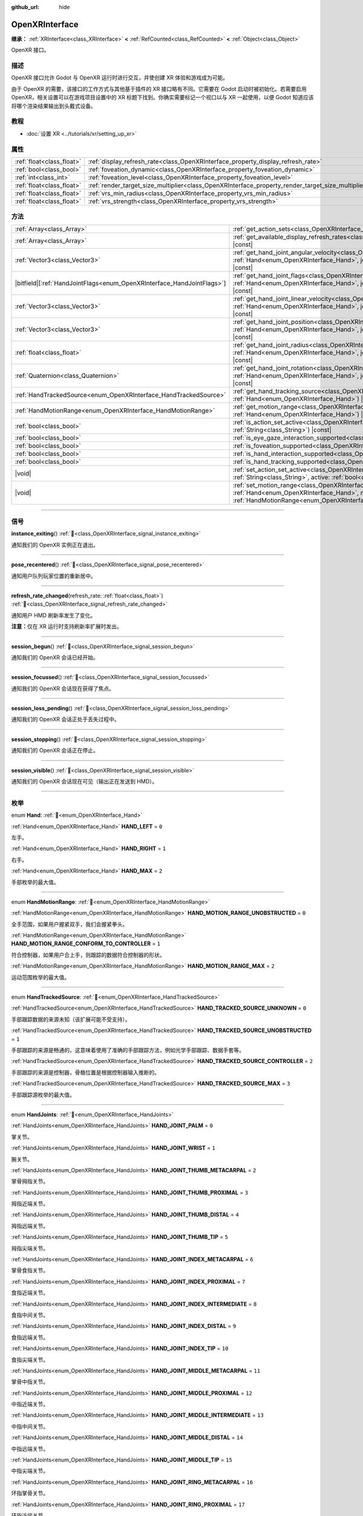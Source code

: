 :github_url: hide

.. DO NOT EDIT THIS FILE!!!
.. Generated automatically from Godot engine sources.
.. Generator: https://github.com/godotengine/godot/tree/4.4/doc/tools/make_rst.py.
.. XML source: https://github.com/godotengine/godot/tree/4.4/modules/openxr/doc_classes/OpenXRInterface.xml.

.. _class_OpenXRInterface:

OpenXRInterface
===============

**继承：** :ref:`XRInterface<class_XRInterface>` **<** :ref:`RefCounted<class_RefCounted>` **<** :ref:`Object<class_Object>`

OpenXR 接口。

.. rst-class:: classref-introduction-group

描述
----

OpenXR 接口允许 Godot 与 OpenXR 运行时进行交互，并使创建 XR 体验和游戏成为可能。

由于 OpenXR 的需要，该接口的工作方式与其他基于插件的 XR 接口略有不同。它需要在 Godot 启动时被初始化。若需要启用 OpenXR，相关设置可以在游戏项目设置中的 XR 标题下找到。你确实需要标记一个视口以与 XR 一起使用，以便 Godot 知道应该将哪个渲染结果输出到头戴式设备。

.. rst-class:: classref-introduction-group

教程
----

- :doc:`设置 XR <../tutorials/xr/setting_up_xr>`

.. rst-class:: classref-reftable-group

属性
----

.. table::
   :widths: auto

   +---------------------------+----------------------------------------------------------------------------------------------------+-----------+
   | :ref:`float<class_float>` | :ref:`display_refresh_rate<class_OpenXRInterface_property_display_refresh_rate>`                   | ``0.0``   |
   +---------------------------+----------------------------------------------------------------------------------------------------+-----------+
   | :ref:`bool<class_bool>`   | :ref:`foveation_dynamic<class_OpenXRInterface_property_foveation_dynamic>`                         | ``false`` |
   +---------------------------+----------------------------------------------------------------------------------------------------+-----------+
   | :ref:`int<class_int>`     | :ref:`foveation_level<class_OpenXRInterface_property_foveation_level>`                             | ``0``     |
   +---------------------------+----------------------------------------------------------------------------------------------------+-----------+
   | :ref:`float<class_float>` | :ref:`render_target_size_multiplier<class_OpenXRInterface_property_render_target_size_multiplier>` | ``1.0``   |
   +---------------------------+----------------------------------------------------------------------------------------------------+-----------+
   | :ref:`float<class_float>` | :ref:`vrs_min_radius<class_OpenXRInterface_property_vrs_min_radius>`                               | ``20.0``  |
   +---------------------------+----------------------------------------------------------------------------------------------------+-----------+
   | :ref:`float<class_float>` | :ref:`vrs_strength<class_OpenXRInterface_property_vrs_strength>`                                   | ``1.0``   |
   +---------------------------+----------------------------------------------------------------------------------------------------+-----------+

.. rst-class:: classref-reftable-group

方法
----

.. table::
   :widths: auto

   +--------------------------------------------------------------------------+-------------------------------------------------------------------------------------------------------------------------------------------------------------------------------------------------------------------------------+
   | :ref:`Array<class_Array>`                                                | :ref:`get_action_sets<class_OpenXRInterface_method_get_action_sets>`\ (\ ) |const|                                                                                                                                            |
   +--------------------------------------------------------------------------+-------------------------------------------------------------------------------------------------------------------------------------------------------------------------------------------------------------------------------+
   | :ref:`Array<class_Array>`                                                | :ref:`get_available_display_refresh_rates<class_OpenXRInterface_method_get_available_display_refresh_rates>`\ (\ ) |const|                                                                                                    |
   +--------------------------------------------------------------------------+-------------------------------------------------------------------------------------------------------------------------------------------------------------------------------------------------------------------------------+
   | :ref:`Vector3<class_Vector3>`                                            | :ref:`get_hand_joint_angular_velocity<class_OpenXRInterface_method_get_hand_joint_angular_velocity>`\ (\ hand\: :ref:`Hand<enum_OpenXRInterface_Hand>`, joint\: :ref:`HandJoints<enum_OpenXRInterface_HandJoints>`\ ) |const| |
   +--------------------------------------------------------------------------+-------------------------------------------------------------------------------------------------------------------------------------------------------------------------------------------------------------------------------+
   | |bitfield|\[:ref:`HandJointFlags<enum_OpenXRInterface_HandJointFlags>`\] | :ref:`get_hand_joint_flags<class_OpenXRInterface_method_get_hand_joint_flags>`\ (\ hand\: :ref:`Hand<enum_OpenXRInterface_Hand>`, joint\: :ref:`HandJoints<enum_OpenXRInterface_HandJoints>`\ ) |const|                       |
   +--------------------------------------------------------------------------+-------------------------------------------------------------------------------------------------------------------------------------------------------------------------------------------------------------------------------+
   | :ref:`Vector3<class_Vector3>`                                            | :ref:`get_hand_joint_linear_velocity<class_OpenXRInterface_method_get_hand_joint_linear_velocity>`\ (\ hand\: :ref:`Hand<enum_OpenXRInterface_Hand>`, joint\: :ref:`HandJoints<enum_OpenXRInterface_HandJoints>`\ ) |const|   |
   +--------------------------------------------------------------------------+-------------------------------------------------------------------------------------------------------------------------------------------------------------------------------------------------------------------------------+
   | :ref:`Vector3<class_Vector3>`                                            | :ref:`get_hand_joint_position<class_OpenXRInterface_method_get_hand_joint_position>`\ (\ hand\: :ref:`Hand<enum_OpenXRInterface_Hand>`, joint\: :ref:`HandJoints<enum_OpenXRInterface_HandJoints>`\ ) |const|                 |
   +--------------------------------------------------------------------------+-------------------------------------------------------------------------------------------------------------------------------------------------------------------------------------------------------------------------------+
   | :ref:`float<class_float>`                                                | :ref:`get_hand_joint_radius<class_OpenXRInterface_method_get_hand_joint_radius>`\ (\ hand\: :ref:`Hand<enum_OpenXRInterface_Hand>`, joint\: :ref:`HandJoints<enum_OpenXRInterface_HandJoints>`\ ) |const|                     |
   +--------------------------------------------------------------------------+-------------------------------------------------------------------------------------------------------------------------------------------------------------------------------------------------------------------------------+
   | :ref:`Quaternion<class_Quaternion>`                                      | :ref:`get_hand_joint_rotation<class_OpenXRInterface_method_get_hand_joint_rotation>`\ (\ hand\: :ref:`Hand<enum_OpenXRInterface_Hand>`, joint\: :ref:`HandJoints<enum_OpenXRInterface_HandJoints>`\ ) |const|                 |
   +--------------------------------------------------------------------------+-------------------------------------------------------------------------------------------------------------------------------------------------------------------------------------------------------------------------------+
   | :ref:`HandTrackedSource<enum_OpenXRInterface_HandTrackedSource>`         | :ref:`get_hand_tracking_source<class_OpenXRInterface_method_get_hand_tracking_source>`\ (\ hand\: :ref:`Hand<enum_OpenXRInterface_Hand>`\ ) |const|                                                                           |
   +--------------------------------------------------------------------------+-------------------------------------------------------------------------------------------------------------------------------------------------------------------------------------------------------------------------------+
   | :ref:`HandMotionRange<enum_OpenXRInterface_HandMotionRange>`             | :ref:`get_motion_range<class_OpenXRInterface_method_get_motion_range>`\ (\ hand\: :ref:`Hand<enum_OpenXRInterface_Hand>`\ ) |const|                                                                                           |
   +--------------------------------------------------------------------------+-------------------------------------------------------------------------------------------------------------------------------------------------------------------------------------------------------------------------------+
   | :ref:`bool<class_bool>`                                                  | :ref:`is_action_set_active<class_OpenXRInterface_method_is_action_set_active>`\ (\ name\: :ref:`String<class_String>`\ ) |const|                                                                                              |
   +--------------------------------------------------------------------------+-------------------------------------------------------------------------------------------------------------------------------------------------------------------------------------------------------------------------------+
   | :ref:`bool<class_bool>`                                                  | :ref:`is_eye_gaze_interaction_supported<class_OpenXRInterface_method_is_eye_gaze_interaction_supported>`\ (\ )                                                                                                                |
   +--------------------------------------------------------------------------+-------------------------------------------------------------------------------------------------------------------------------------------------------------------------------------------------------------------------------+
   | :ref:`bool<class_bool>`                                                  | :ref:`is_foveation_supported<class_OpenXRInterface_method_is_foveation_supported>`\ (\ ) |const|                                                                                                                              |
   +--------------------------------------------------------------------------+-------------------------------------------------------------------------------------------------------------------------------------------------------------------------------------------------------------------------------+
   | :ref:`bool<class_bool>`                                                  | :ref:`is_hand_interaction_supported<class_OpenXRInterface_method_is_hand_interaction_supported>`\ (\ ) |const|                                                                                                                |
   +--------------------------------------------------------------------------+-------------------------------------------------------------------------------------------------------------------------------------------------------------------------------------------------------------------------------+
   | :ref:`bool<class_bool>`                                                  | :ref:`is_hand_tracking_supported<class_OpenXRInterface_method_is_hand_tracking_supported>`\ (\ )                                                                                                                              |
   +--------------------------------------------------------------------------+-------------------------------------------------------------------------------------------------------------------------------------------------------------------------------------------------------------------------------+
   | |void|                                                                   | :ref:`set_action_set_active<class_OpenXRInterface_method_set_action_set_active>`\ (\ name\: :ref:`String<class_String>`, active\: :ref:`bool<class_bool>`\ )                                                                  |
   +--------------------------------------------------------------------------+-------------------------------------------------------------------------------------------------------------------------------------------------------------------------------------------------------------------------------+
   | |void|                                                                   | :ref:`set_motion_range<class_OpenXRInterface_method_set_motion_range>`\ (\ hand\: :ref:`Hand<enum_OpenXRInterface_Hand>`, motion_range\: :ref:`HandMotionRange<enum_OpenXRInterface_HandMotionRange>`\ )                      |
   +--------------------------------------------------------------------------+-------------------------------------------------------------------------------------------------------------------------------------------------------------------------------------------------------------------------------+

.. rst-class:: classref-section-separator

----

.. rst-class:: classref-descriptions-group

信号
----

.. _class_OpenXRInterface_signal_instance_exiting:

.. rst-class:: classref-signal

**instance_exiting**\ (\ ) :ref:`🔗<class_OpenXRInterface_signal_instance_exiting>`

通知我们的 OpenXR 实例正在退出。

.. rst-class:: classref-item-separator

----

.. _class_OpenXRInterface_signal_pose_recentered:

.. rst-class:: classref-signal

**pose_recentered**\ (\ ) :ref:`🔗<class_OpenXRInterface_signal_pose_recentered>`

通知用户队列玩家位置的重新居中。

.. rst-class:: classref-item-separator

----

.. _class_OpenXRInterface_signal_refresh_rate_changed:

.. rst-class:: classref-signal

**refresh_rate_changed**\ (\ refresh_rate\: :ref:`float<class_float>`\ ) :ref:`🔗<class_OpenXRInterface_signal_refresh_rate_changed>`

通知用户 HMD 刷新率发生了变化。

\ **注意：**\ 仅在 XR 运行时支持刷新率扩展时发出。

.. rst-class:: classref-item-separator

----

.. _class_OpenXRInterface_signal_session_begun:

.. rst-class:: classref-signal

**session_begun**\ (\ ) :ref:`🔗<class_OpenXRInterface_signal_session_begun>`

通知我们的 OpenXR 会话已经开始。

.. rst-class:: classref-item-separator

----

.. _class_OpenXRInterface_signal_session_focussed:

.. rst-class:: classref-signal

**session_focussed**\ (\ ) :ref:`🔗<class_OpenXRInterface_signal_session_focussed>`

通知我们的 OpenXR 会话现在获得了焦点。

.. rst-class:: classref-item-separator

----

.. _class_OpenXRInterface_signal_session_loss_pending:

.. rst-class:: classref-signal

**session_loss_pending**\ (\ ) :ref:`🔗<class_OpenXRInterface_signal_session_loss_pending>`

通知我们的 OpenXR 会话正处于丢失过程中。

.. rst-class:: classref-item-separator

----

.. _class_OpenXRInterface_signal_session_stopping:

.. rst-class:: classref-signal

**session_stopping**\ (\ ) :ref:`🔗<class_OpenXRInterface_signal_session_stopping>`

通知我们的 OpenXR 会话正在停止。

.. rst-class:: classref-item-separator

----

.. _class_OpenXRInterface_signal_session_visible:

.. rst-class:: classref-signal

**session_visible**\ (\ ) :ref:`🔗<class_OpenXRInterface_signal_session_visible>`

通知我们的 OpenXR 会话现在可见（输出正在发送到 HMD）。

.. rst-class:: classref-section-separator

----

.. rst-class:: classref-descriptions-group

枚举
----

.. _enum_OpenXRInterface_Hand:

.. rst-class:: classref-enumeration

enum **Hand**: :ref:`🔗<enum_OpenXRInterface_Hand>`

.. _class_OpenXRInterface_constant_HAND_LEFT:

.. rst-class:: classref-enumeration-constant

:ref:`Hand<enum_OpenXRInterface_Hand>` **HAND_LEFT** = ``0``

左手。

.. _class_OpenXRInterface_constant_HAND_RIGHT:

.. rst-class:: classref-enumeration-constant

:ref:`Hand<enum_OpenXRInterface_Hand>` **HAND_RIGHT** = ``1``

右手。

.. _class_OpenXRInterface_constant_HAND_MAX:

.. rst-class:: classref-enumeration-constant

:ref:`Hand<enum_OpenXRInterface_Hand>` **HAND_MAX** = ``2``

手部枚举的最大值。

.. rst-class:: classref-item-separator

----

.. _enum_OpenXRInterface_HandMotionRange:

.. rst-class:: classref-enumeration

enum **HandMotionRange**: :ref:`🔗<enum_OpenXRInterface_HandMotionRange>`

.. _class_OpenXRInterface_constant_HAND_MOTION_RANGE_UNOBSTRUCTED:

.. rst-class:: classref-enumeration-constant

:ref:`HandMotionRange<enum_OpenXRInterface_HandMotionRange>` **HAND_MOTION_RANGE_UNOBSTRUCTED** = ``0``

全手范围，如果用户握紧双手，我们会握紧拳头。

.. _class_OpenXRInterface_constant_HAND_MOTION_RANGE_CONFORM_TO_CONTROLLER:

.. rst-class:: classref-enumeration-constant

:ref:`HandMotionRange<enum_OpenXRInterface_HandMotionRange>` **HAND_MOTION_RANGE_CONFORM_TO_CONTROLLER** = ``1``

符合控制器，如果用户合上手，则跟踪的数据符合控制器的形状。

.. _class_OpenXRInterface_constant_HAND_MOTION_RANGE_MAX:

.. rst-class:: classref-enumeration-constant

:ref:`HandMotionRange<enum_OpenXRInterface_HandMotionRange>` **HAND_MOTION_RANGE_MAX** = ``2``

运动范围枚举的最大值。

.. rst-class:: classref-item-separator

----

.. _enum_OpenXRInterface_HandTrackedSource:

.. rst-class:: classref-enumeration

enum **HandTrackedSource**: :ref:`🔗<enum_OpenXRInterface_HandTrackedSource>`

.. _class_OpenXRInterface_constant_HAND_TRACKED_SOURCE_UNKNOWN:

.. rst-class:: classref-enumeration-constant

:ref:`HandTrackedSource<enum_OpenXRInterface_HandTrackedSource>` **HAND_TRACKED_SOURCE_UNKNOWN** = ``0``

手部跟踪数据的来源未知（该扩展可能不受支持）。

.. _class_OpenXRInterface_constant_HAND_TRACKED_SOURCE_UNOBSTRUCTED:

.. rst-class:: classref-enumeration-constant

:ref:`HandTrackedSource<enum_OpenXRInterface_HandTrackedSource>` **HAND_TRACKED_SOURCE_UNOBSTRUCTED** = ``1``

手部跟踪的来源是畅通的，这意味着使用了准确的手部跟踪方法，例如光学手部跟踪、数据手套等。

.. _class_OpenXRInterface_constant_HAND_TRACKED_SOURCE_CONTROLLER:

.. rst-class:: classref-enumeration-constant

:ref:`HandTrackedSource<enum_OpenXRInterface_HandTrackedSource>` **HAND_TRACKED_SOURCE_CONTROLLER** = ``2``

手部跟踪的来源是控制器，骨骼位置是根据控制器输入推断的。

.. _class_OpenXRInterface_constant_HAND_TRACKED_SOURCE_MAX:

.. rst-class:: classref-enumeration-constant

:ref:`HandTrackedSource<enum_OpenXRInterface_HandTrackedSource>` **HAND_TRACKED_SOURCE_MAX** = ``3``

手部跟踪源枚举的最大值。

.. rst-class:: classref-item-separator

----

.. _enum_OpenXRInterface_HandJoints:

.. rst-class:: classref-enumeration

enum **HandJoints**: :ref:`🔗<enum_OpenXRInterface_HandJoints>`

.. _class_OpenXRInterface_constant_HAND_JOINT_PALM:

.. rst-class:: classref-enumeration-constant

:ref:`HandJoints<enum_OpenXRInterface_HandJoints>` **HAND_JOINT_PALM** = ``0``

掌关节。

.. _class_OpenXRInterface_constant_HAND_JOINT_WRIST:

.. rst-class:: classref-enumeration-constant

:ref:`HandJoints<enum_OpenXRInterface_HandJoints>` **HAND_JOINT_WRIST** = ``1``

腕关节。

.. _class_OpenXRInterface_constant_HAND_JOINT_THUMB_METACARPAL:

.. rst-class:: classref-enumeration-constant

:ref:`HandJoints<enum_OpenXRInterface_HandJoints>` **HAND_JOINT_THUMB_METACARPAL** = ``2``

掌骨拇指关节。

.. _class_OpenXRInterface_constant_HAND_JOINT_THUMB_PROXIMAL:

.. rst-class:: classref-enumeration-constant

:ref:`HandJoints<enum_OpenXRInterface_HandJoints>` **HAND_JOINT_THUMB_PROXIMAL** = ``3``

拇指近端关节。

.. _class_OpenXRInterface_constant_HAND_JOINT_THUMB_DISTAL:

.. rst-class:: classref-enumeration-constant

:ref:`HandJoints<enum_OpenXRInterface_HandJoints>` **HAND_JOINT_THUMB_DISTAL** = ``4``

拇指远端关节。

.. _class_OpenXRInterface_constant_HAND_JOINT_THUMB_TIP:

.. rst-class:: classref-enumeration-constant

:ref:`HandJoints<enum_OpenXRInterface_HandJoints>` **HAND_JOINT_THUMB_TIP** = ``5``

拇指尖端关节。

.. _class_OpenXRInterface_constant_HAND_JOINT_INDEX_METACARPAL:

.. rst-class:: classref-enumeration-constant

:ref:`HandJoints<enum_OpenXRInterface_HandJoints>` **HAND_JOINT_INDEX_METACARPAL** = ``6``

掌骨食指关节。

.. _class_OpenXRInterface_constant_HAND_JOINT_INDEX_PROXIMAL:

.. rst-class:: classref-enumeration-constant

:ref:`HandJoints<enum_OpenXRInterface_HandJoints>` **HAND_JOINT_INDEX_PROXIMAL** = ``7``

食指近端关节。

.. _class_OpenXRInterface_constant_HAND_JOINT_INDEX_INTERMEDIATE:

.. rst-class:: classref-enumeration-constant

:ref:`HandJoints<enum_OpenXRInterface_HandJoints>` **HAND_JOINT_INDEX_INTERMEDIATE** = ``8``

食指中间关节。

.. _class_OpenXRInterface_constant_HAND_JOINT_INDEX_DISTAL:

.. rst-class:: classref-enumeration-constant

:ref:`HandJoints<enum_OpenXRInterface_HandJoints>` **HAND_JOINT_INDEX_DISTAL** = ``9``

食指远端关节。

.. _class_OpenXRInterface_constant_HAND_JOINT_INDEX_TIP:

.. rst-class:: classref-enumeration-constant

:ref:`HandJoints<enum_OpenXRInterface_HandJoints>` **HAND_JOINT_INDEX_TIP** = ``10``

食指尖端关节。

.. _class_OpenXRInterface_constant_HAND_JOINT_MIDDLE_METACARPAL:

.. rst-class:: classref-enumeration-constant

:ref:`HandJoints<enum_OpenXRInterface_HandJoints>` **HAND_JOINT_MIDDLE_METACARPAL** = ``11``

掌骨中指关节。

.. _class_OpenXRInterface_constant_HAND_JOINT_MIDDLE_PROXIMAL:

.. rst-class:: classref-enumeration-constant

:ref:`HandJoints<enum_OpenXRInterface_HandJoints>` **HAND_JOINT_MIDDLE_PROXIMAL** = ``12``

中指近端关节。

.. _class_OpenXRInterface_constant_HAND_JOINT_MIDDLE_INTERMEDIATE:

.. rst-class:: classref-enumeration-constant

:ref:`HandJoints<enum_OpenXRInterface_HandJoints>` **HAND_JOINT_MIDDLE_INTERMEDIATE** = ``13``

中指中间关节。

.. _class_OpenXRInterface_constant_HAND_JOINT_MIDDLE_DISTAL:

.. rst-class:: classref-enumeration-constant

:ref:`HandJoints<enum_OpenXRInterface_HandJoints>` **HAND_JOINT_MIDDLE_DISTAL** = ``14``

中指远端关节。

.. _class_OpenXRInterface_constant_HAND_JOINT_MIDDLE_TIP:

.. rst-class:: classref-enumeration-constant

:ref:`HandJoints<enum_OpenXRInterface_HandJoints>` **HAND_JOINT_MIDDLE_TIP** = ``15``

中指尖端关节。

.. _class_OpenXRInterface_constant_HAND_JOINT_RING_METACARPAL:

.. rst-class:: classref-enumeration-constant

:ref:`HandJoints<enum_OpenXRInterface_HandJoints>` **HAND_JOINT_RING_METACARPAL** = ``16``

环指掌骨关节。

.. _class_OpenXRInterface_constant_HAND_JOINT_RING_PROXIMAL:

.. rst-class:: classref-enumeration-constant

:ref:`HandJoints<enum_OpenXRInterface_HandJoints>` **HAND_JOINT_RING_PROXIMAL** = ``17``

环指近端关节。

.. _class_OpenXRInterface_constant_HAND_JOINT_RING_INTERMEDIATE:

.. rst-class:: classref-enumeration-constant

:ref:`HandJoints<enum_OpenXRInterface_HandJoints>` **HAND_JOINT_RING_INTERMEDIATE** = ``18``

环指中间关节。

.. _class_OpenXRInterface_constant_HAND_JOINT_RING_DISTAL:

.. rst-class:: classref-enumeration-constant

:ref:`HandJoints<enum_OpenXRInterface_HandJoints>` **HAND_JOINT_RING_DISTAL** = ``19``

环指远端关节。

.. _class_OpenXRInterface_constant_HAND_JOINT_RING_TIP:

.. rst-class:: classref-enumeration-constant

:ref:`HandJoints<enum_OpenXRInterface_HandJoints>` **HAND_JOINT_RING_TIP** = ``20``

环指尖端关节。

.. _class_OpenXRInterface_constant_HAND_JOINT_LITTLE_METACARPAL:

.. rst-class:: classref-enumeration-constant

:ref:`HandJoints<enum_OpenXRInterface_HandJoints>` **HAND_JOINT_LITTLE_METACARPAL** = ``21``

掌骨小指关节。

.. _class_OpenXRInterface_constant_HAND_JOINT_LITTLE_PROXIMAL:

.. rst-class:: classref-enumeration-constant

:ref:`HandJoints<enum_OpenXRInterface_HandJoints>` **HAND_JOINT_LITTLE_PROXIMAL** = ``22``

小指近端关节。

.. _class_OpenXRInterface_constant_HAND_JOINT_LITTLE_INTERMEDIATE:

.. rst-class:: classref-enumeration-constant

:ref:`HandJoints<enum_OpenXRInterface_HandJoints>` **HAND_JOINT_LITTLE_INTERMEDIATE** = ``23``

小指中间关节。

.. _class_OpenXRInterface_constant_HAND_JOINT_LITTLE_DISTAL:

.. rst-class:: classref-enumeration-constant

:ref:`HandJoints<enum_OpenXRInterface_HandJoints>` **HAND_JOINT_LITTLE_DISTAL** = ``24``

小指远端关节。

.. _class_OpenXRInterface_constant_HAND_JOINT_LITTLE_TIP:

.. rst-class:: classref-enumeration-constant

:ref:`HandJoints<enum_OpenXRInterface_HandJoints>` **HAND_JOINT_LITTLE_TIP** = ``25``

小指尖端关节。

.. _class_OpenXRInterface_constant_HAND_JOINT_MAX:

.. rst-class:: classref-enumeration-constant

:ref:`HandJoints<enum_OpenXRInterface_HandJoints>` **HAND_JOINT_MAX** = ``26``

手关节枚举的最大值。

.. rst-class:: classref-item-separator

----

.. _enum_OpenXRInterface_HandJointFlags:

.. rst-class:: classref-enumeration

flags **HandJointFlags**: :ref:`🔗<enum_OpenXRInterface_HandJointFlags>`

.. _class_OpenXRInterface_constant_HAND_JOINT_NONE:

.. rst-class:: classref-enumeration-constant

:ref:`HandJointFlags<enum_OpenXRInterface_HandJointFlags>` **HAND_JOINT_NONE** = ``0``

没有标志被设置。

.. _class_OpenXRInterface_constant_HAND_JOINT_ORIENTATION_VALID:

.. rst-class:: classref-enumeration-constant

:ref:`HandJointFlags<enum_OpenXRInterface_HandJointFlags>` **HAND_JOINT_ORIENTATION_VALID** = ``1``

如果设置，则方向数据有效；否则，方向数据不可靠，且不应被使用。

.. _class_OpenXRInterface_constant_HAND_JOINT_ORIENTATION_TRACKED:

.. rst-class:: classref-enumeration-constant

:ref:`HandJointFlags<enum_OpenXRInterface_HandJointFlags>` **HAND_JOINT_ORIENTATION_TRACKED** = ``2``

如果设置，则方向数据来自跟踪数据；否则，该方向数据包含预测数据。

.. _class_OpenXRInterface_constant_HAND_JOINT_POSITION_VALID:

.. rst-class:: classref-enumeration-constant

:ref:`HandJointFlags<enum_OpenXRInterface_HandJointFlags>` **HAND_JOINT_POSITION_VALID** = ``4``

如果设置，则位置数据有效；否则，该位置数据不可靠，且不应被使用。

.. _class_OpenXRInterface_constant_HAND_JOINT_POSITION_TRACKED:

.. rst-class:: classref-enumeration-constant

:ref:`HandJointFlags<enum_OpenXRInterface_HandJointFlags>` **HAND_JOINT_POSITION_TRACKED** = ``8``

如果设置，则位置数据来自跟踪数据；否则，该位置数据包含预测数据。

.. _class_OpenXRInterface_constant_HAND_JOINT_LINEAR_VELOCITY_VALID:

.. rst-class:: classref-enumeration-constant

:ref:`HandJointFlags<enum_OpenXRInterface_HandJointFlags>` **HAND_JOINT_LINEAR_VELOCITY_VALID** = ``16``

如果设置，则线速度数据有效；否则，线速度数据不可靠，且不应被使用。

.. _class_OpenXRInterface_constant_HAND_JOINT_ANGULAR_VELOCITY_VALID:

.. rst-class:: classref-enumeration-constant

:ref:`HandJointFlags<enum_OpenXRInterface_HandJointFlags>` **HAND_JOINT_ANGULAR_VELOCITY_VALID** = ``32``

如果设置，则角速度数据是有效的；否则，角速度数据不可靠，且不应被使用。

.. rst-class:: classref-section-separator

----

.. rst-class:: classref-descriptions-group

属性说明
--------

.. _class_OpenXRInterface_property_display_refresh_rate:

.. rst-class:: classref-property

:ref:`float<class_float>` **display_refresh_rate** = ``0.0`` :ref:`🔗<class_OpenXRInterface_property_display_refresh_rate>`

.. rst-class:: classref-property-setget

- |void| **set_display_refresh_rate**\ (\ value\: :ref:`float<class_float>`\ )
- :ref:`float<class_float>` **get_display_refresh_rate**\ (\ )

当前 HMD 的显示刷新率。仅当 OpenXR 运行时支持该功能并且接口已被初始化后才会有效。

.. rst-class:: classref-item-separator

----

.. _class_OpenXRInterface_property_foveation_dynamic:

.. rst-class:: classref-property

:ref:`bool<class_bool>` **foveation_dynamic** = ``false`` :ref:`🔗<class_OpenXRInterface_property_foveation_dynamic>`

.. rst-class:: classref-property-setget

- |void| **set_foveation_dynamic**\ (\ value\: :ref:`bool<class_bool>`\ )
- :ref:`bool<class_bool>` **get_foveation_dynamic**\ (\ )

启用动态注视点调整，必须先初始化接口才能访问该功能。如果启用，注视点将在低和 :ref:`foveation_level<class_OpenXRInterface_property_foveation_level>` 之间自动调整。

\ **注意：**\ 仅适用于兼容性渲染器。

.. rst-class:: classref-item-separator

----

.. _class_OpenXRInterface_property_foveation_level:

.. rst-class:: classref-property

:ref:`int<class_int>` **foveation_level** = ``0`` :ref:`🔗<class_OpenXRInterface_property_foveation_level>`

.. rst-class:: classref-property-setget

- |void| **set_foveation_level**\ (\ value\: :ref:`int<class_int>`\ )
- :ref:`int<class_int>` **get_foveation_level**\ (\ )

将注视点级别设置为从 0（关闭）到 3（高），必须先初始化接口，然后才能访问该接口。

\ **注意：**\ 仅适用于兼容性渲染器。

.. rst-class:: classref-item-separator

----

.. _class_OpenXRInterface_property_render_target_size_multiplier:

.. rst-class:: classref-property

:ref:`float<class_float>` **render_target_size_multiplier** = ``1.0`` :ref:`🔗<class_OpenXRInterface_property_render_target_size_multiplier>`

.. rst-class:: classref-property-setget

- |void| **set_render_target_size_multiplier**\ (\ value\: :ref:`float<class_float>`\ )
- :ref:`float<class_float>` **get_render_target_size_multiplier**\ (\ )

当前 HMD 的渲染大小乘数。必须在接触初始化之前设置。

.. rst-class:: classref-item-separator

----

.. _class_OpenXRInterface_property_vrs_min_radius:

.. rst-class:: classref-property

:ref:`float<class_float>` **vrs_min_radius** = ``20.0`` :ref:`🔗<class_OpenXRInterface_property_vrs_min_radius>`

.. rst-class:: classref-property-setget

- |void| **set_vrs_min_radius**\ (\ value\: :ref:`float<class_float>`\ )
- :ref:`float<class_float>` **get_vrs_min_radius**\ (\ )

如果 VRS 用作屏幕大小的百分比，则焦点周围可保证完全质量的最小半径。

\ **注意：**\ 仅限 Mobile 和 Forward+ 渲染器。需要将 :ref:`Viewport.vrs_mode<class_Viewport_property_vrs_mode>` 设置为 :ref:`Viewport.VRS_XR<class_Viewport_constant_VRS_XR>`\ 。

.. rst-class:: classref-item-separator

----

.. _class_OpenXRInterface_property_vrs_strength:

.. rst-class:: classref-property

:ref:`float<class_float>` **vrs_strength** = ``1.0`` :ref:`🔗<class_OpenXRInterface_property_vrs_strength>`

.. rst-class:: classref-property-setget

- |void| **set_vrs_strength**\ (\ value\: :ref:`float<class_float>`\ )
- :ref:`float<class_float>` **get_vrs_strength**\ (\ )

用于计算 VRS 密度图的强度。该值越大，VRS 越明显。这会以牺牲质量为代价来提高性能。

\ **注意：**\ 仅限 Mobile 和 Forward+ 渲染器。需要将 :ref:`Viewport.vrs_mode<class_Viewport_property_vrs_mode>` 设置为 :ref:`Viewport.VRS_XR<class_Viewport_constant_VRS_XR>`\ 。

.. rst-class:: classref-section-separator

----

.. rst-class:: classref-descriptions-group

方法说明
--------

.. _class_OpenXRInterface_method_get_action_sets:

.. rst-class:: classref-method

:ref:`Array<class_Array>` **get_action_sets**\ (\ ) |const| :ref:`🔗<class_OpenXRInterface_method_get_action_sets>`

返回向 Godot 注册的动作集的列表（在运行时从动作映射加载）。

.. rst-class:: classref-item-separator

----

.. _class_OpenXRInterface_method_get_available_display_refresh_rates:

.. rst-class:: classref-method

:ref:`Array<class_Array>` **get_available_display_refresh_rates**\ (\ ) |const| :ref:`🔗<class_OpenXRInterface_method_get_available_display_refresh_rates>`

返回当前 HMD 支持的显示刷新率。仅当 OpenXR 运行时支持该功能并且接口已被初始化后才会返回。

.. rst-class:: classref-item-separator

----

.. _class_OpenXRInterface_method_get_hand_joint_angular_velocity:

.. rst-class:: classref-method

:ref:`Vector3<class_Vector3>` **get_hand_joint_angular_velocity**\ (\ hand\: :ref:`Hand<enum_OpenXRInterface_Hand>`, joint\: :ref:`HandJoints<enum_OpenXRInterface_HandJoints>`\ ) |const| :ref:`🔗<class_OpenXRInterface_method_get_hand_joint_angular_velocity>`

**已弃用：** Use :ref:`XRHandTracker.get_hand_joint_angular_velocity()<class_XRHandTracker_method_get_hand_joint_angular_velocity>` obtained from :ref:`XRServer.get_tracker()<class_XRServer_method_get_tracker>` instead.

如果启用了手部跟踪，则返回 OpenXR 提供的手（\ ``hand``\ ）的关节（\ ``joint``\ ）的角速度。这是相对于 :ref:`XROrigin3D<class_XROrigin3D>` 而言的！

.. rst-class:: classref-item-separator

----

.. _class_OpenXRInterface_method_get_hand_joint_flags:

.. rst-class:: classref-method

|bitfield|\[:ref:`HandJointFlags<enum_OpenXRInterface_HandJointFlags>`\] **get_hand_joint_flags**\ (\ hand\: :ref:`Hand<enum_OpenXRInterface_Hand>`, joint\: :ref:`HandJoints<enum_OpenXRInterface_HandJoints>`\ ) |const| :ref:`🔗<class_OpenXRInterface_method_get_hand_joint_flags>`

**已弃用：** Use :ref:`XRHandTracker.get_hand_joint_flags()<class_XRHandTracker_method_get_hand_joint_flags>` obtained from :ref:`XRServer.get_tracker()<class_XRServer_method_get_tracker>` instead.

如果启用了手动跟踪，则返回通知我们跟踪数据有效性的标志。

.. rst-class:: classref-item-separator

----

.. _class_OpenXRInterface_method_get_hand_joint_linear_velocity:

.. rst-class:: classref-method

:ref:`Vector3<class_Vector3>` **get_hand_joint_linear_velocity**\ (\ hand\: :ref:`Hand<enum_OpenXRInterface_Hand>`, joint\: :ref:`HandJoints<enum_OpenXRInterface_HandJoints>`\ ) |const| :ref:`🔗<class_OpenXRInterface_method_get_hand_joint_linear_velocity>`

**已弃用：** Use :ref:`XRHandTracker.get_hand_joint_linear_velocity()<class_XRHandTracker_method_get_hand_joint_linear_velocity>` obtained from :ref:`XRServer.get_tracker()<class_XRServer_method_get_tracker>` instead.

如果启用了手部跟踪，则返回 OpenXR 提供的手（\ ``hand``\ ）的关节（\ ``joint``\ ）的线速度。这是相对于没有应用世界尺度的 :ref:`XROrigin3D<class_XROrigin3D>` 而言的！

.. rst-class:: classref-item-separator

----

.. _class_OpenXRInterface_method_get_hand_joint_position:

.. rst-class:: classref-method

:ref:`Vector3<class_Vector3>` **get_hand_joint_position**\ (\ hand\: :ref:`Hand<enum_OpenXRInterface_Hand>`, joint\: :ref:`HandJoints<enum_OpenXRInterface_HandJoints>`\ ) |const| :ref:`🔗<class_OpenXRInterface_method_get_hand_joint_position>`

**已弃用：** Use :ref:`XRHandTracker.get_hand_joint_transform()<class_XRHandTracker_method_get_hand_joint_transform>` obtained from :ref:`XRServer.get_tracker()<class_XRServer_method_get_tracker>` instead.

如果启用了手部跟踪，则返回 OpenXR 提供的手（\ ``hand``\ ）的关节（\ ``joint``\ ）的位置。这是相对于没有应用世界尺度的 :ref:`XROrigin3D<class_XROrigin3D>` 而言的！

.. rst-class:: classref-item-separator

----

.. _class_OpenXRInterface_method_get_hand_joint_radius:

.. rst-class:: classref-method

:ref:`float<class_float>` **get_hand_joint_radius**\ (\ hand\: :ref:`Hand<enum_OpenXRInterface_Hand>`, joint\: :ref:`HandJoints<enum_OpenXRInterface_HandJoints>`\ ) |const| :ref:`🔗<class_OpenXRInterface_method_get_hand_joint_radius>`

**已弃用：** Use :ref:`XRHandTracker.get_hand_joint_radius()<class_XRHandTracker_method_get_hand_joint_radius>` obtained from :ref:`XRServer.get_tracker()<class_XRServer_method_get_tracker>` instead.

如果启用了手部跟踪，则返回 OpenXR 提供的手（\ ``hand``\ ）的关节（\ ``joint``\ ）的半径。这是没有应用世界尺度的情况！

.. rst-class:: classref-item-separator

----

.. _class_OpenXRInterface_method_get_hand_joint_rotation:

.. rst-class:: classref-method

:ref:`Quaternion<class_Quaternion>` **get_hand_joint_rotation**\ (\ hand\: :ref:`Hand<enum_OpenXRInterface_Hand>`, joint\: :ref:`HandJoints<enum_OpenXRInterface_HandJoints>`\ ) |const| :ref:`🔗<class_OpenXRInterface_method_get_hand_joint_rotation>`

**已弃用：** Use :ref:`XRHandTracker.get_hand_joint_transform()<class_XRHandTracker_method_get_hand_joint_transform>` obtained from :ref:`XRServer.get_tracker()<class_XRServer_method_get_tracker>` instead.

如果启用了手部跟踪，则返回 OpenXR 提供的手（\ ``hand``\ ）的关节（\ ``joint``\ ）的旋转。

.. rst-class:: classref-item-separator

----

.. _class_OpenXRInterface_method_get_hand_tracking_source:

.. rst-class:: classref-method

:ref:`HandTrackedSource<enum_OpenXRInterface_HandTrackedSource>` **get_hand_tracking_source**\ (\ hand\: :ref:`Hand<enum_OpenXRInterface_Hand>`\ ) |const| :ref:`🔗<class_OpenXRInterface_method_get_hand_tracking_source>`

**已弃用：** Use :ref:`XRHandTracker.hand_tracking_source<class_XRHandTracker_property_hand_tracking_source>` obtained from :ref:`XRServer.get_tracker()<class_XRServer_method_get_tracker>` instead.

如果启用了手部跟踪并且支持手部跟踪源，则获取 ``hand`` 的手部跟踪数据源。

.. rst-class:: classref-item-separator

----

.. _class_OpenXRInterface_method_get_motion_range:

.. rst-class:: classref-method

:ref:`HandMotionRange<enum_OpenXRInterface_HandMotionRange>` **get_motion_range**\ (\ hand\: :ref:`Hand<enum_OpenXRInterface_Hand>`\ ) |const| :ref:`🔗<class_OpenXRInterface_method_get_motion_range>`

如果启用了手部跟踪并且支持运动范围，则获取 ``hand`` 当前配置的运动范围。

.. rst-class:: classref-item-separator

----

.. _class_OpenXRInterface_method_is_action_set_active:

.. rst-class:: classref-method

:ref:`bool<class_bool>` **is_action_set_active**\ (\ name\: :ref:`String<class_String>`\ ) |const| :ref:`🔗<class_OpenXRInterface_method_is_action_set_active>`

如果给定的动作集处于活动状态，则返回 ``true``\ 。

.. rst-class:: classref-item-separator

----

.. _class_OpenXRInterface_method_is_eye_gaze_interaction_supported:

.. rst-class:: classref-method

:ref:`bool<class_bool>` **is_eye_gaze_interaction_supported**\ (\ ) :ref:`🔗<class_OpenXRInterface_method_is_eye_gaze_interaction_supported>`

返回眼睛注视交互扩展的功能。

\ **注意：**\ 这仅在 OpenXR 被初始化后返回一个有效值。

.. rst-class:: classref-item-separator

----

.. _class_OpenXRInterface_method_is_foveation_supported:

.. rst-class:: classref-method

:ref:`bool<class_bool>` **is_foveation_supported**\ (\ ) |const| :ref:`🔗<class_OpenXRInterface_method_is_foveation_supported>`

如果支持 OpenXR 的注视点扩展，则返回 ``true``\ ，在返回有效值之前必须初始化该接口。

\ **注意：**\ 该功能仅在兼容性渲染器上可用，并且目前仅在某些独立头戴设备上可用。对于 Vulkan，在桌面上将 :ref:`Viewport.vrs_mode<class_Viewport_property_vrs_mode>` 设置为 ``VRS_XR``\ 。

.. rst-class:: classref-item-separator

----

.. _class_OpenXRInterface_method_is_hand_interaction_supported:

.. rst-class:: classref-method

:ref:`bool<class_bool>` **is_hand_interaction_supported**\ (\ ) |const| :ref:`🔗<class_OpenXRInterface_method_is_hand_interaction_supported>`

如果支持并启用了 OpenXR 的手部交互配置文件，则返回 ``true``\ 。

\ **注意：**\ 仅在初始化 OpenXR 后才返回有效值。

.. rst-class:: classref-item-separator

----

.. _class_OpenXRInterface_method_is_hand_tracking_supported:

.. rst-class:: classref-method

:ref:`bool<class_bool>` **is_hand_tracking_supported**\ (\ ) :ref:`🔗<class_OpenXRInterface_method_is_hand_tracking_supported>`

如果支持且已启用 OpenXR 的手部跟踪，则返回 ``true``\ 。

\ **注意：**\ 这仅在 OpenXR 已被初始化后返回一个有效值。

.. rst-class:: classref-item-separator

----

.. _class_OpenXRInterface_method_set_action_set_active:

.. rst-class:: classref-method

|void| **set_action_set_active**\ (\ name\: :ref:`String<class_String>`, active\: :ref:`bool<class_bool>`\ ) :ref:`🔗<class_OpenXRInterface_method_set_action_set_active>`

将给定的动作集设置为活动或非活动。

.. rst-class:: classref-item-separator

----

.. _class_OpenXRInterface_method_set_motion_range:

.. rst-class:: classref-method

|void| **set_motion_range**\ (\ hand\: :ref:`Hand<enum_OpenXRInterface_Hand>`, motion_range\: :ref:`HandMotionRange<enum_OpenXRInterface_HandMotionRange>`\ ) :ref:`🔗<class_OpenXRInterface_method_set_motion_range>`

如果启用了手部跟踪并且支持运动范围，请将 ``hand`` 当前配置的运动范围设置为 ``motion_range``\ 。

.. |virtual| replace:: :abbr:`virtual (本方法通常需要用户覆盖才能生效。)`
.. |const| replace:: :abbr:`const (本方法无副作用，不会修改该实例的任何成员变量。)`
.. |vararg| replace:: :abbr:`vararg (本方法除了能接受在此处描述的参数外，还能够继续接受任意数量的参数。)`
.. |constructor| replace:: :abbr:`constructor (本方法用于构造某个类型。)`
.. |static| replace:: :abbr:`static (调用本方法无需实例，可直接使用类名进行调用。)`
.. |operator| replace:: :abbr:`operator (本方法描述的是使用本类型作为左操作数的有效运算符。)`
.. |bitfield| replace:: :abbr:`BitField (这个值是由下列位标志构成位掩码的整数。)`
.. |void| replace:: :abbr:`void (无返回值。)`
